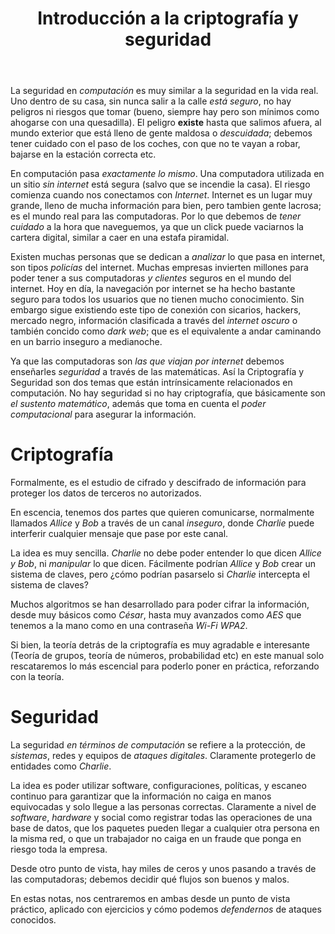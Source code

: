 #+TITLE: Introducción a la criptografía y seguridad

La seguridad en /computación/ es muy similar a la seguridad en la vida
real. Uno dentro de su casa, sin nunca salir a la calle /está seguro/,
no hay peligros ni riesgos que tomar (bueno, siempre hay pero son
mínimos como ahogarse con una quesadilla). El peligro *existe* hasta
que salimos afuera, al mundo exterior que está lleno de gente maldosa
o /descuidada/; debemos tener cuidado con el paso de los coches, con
que no te vayan a robar, bajarse en la estación correcta etc.


En computación pasa /exactamente lo mismo/. Una computadora utilizada
en un sitio /sin internet/ está segura (salvo que se incendie la
casa). El riesgo comienza cuando nos conectamos con
/Internet/. Internet es un lugar muy grande, lleno de mucha
información para bien, pero tambien gente lacrosa; es el mundo real
para las computadoras. Por lo que debemos de /tener cuidado/ a la hora
que naveguemos, ya que un click puede vaciarnos la cartera digital,
similar a caer en una estafa piramidal.


Existen muchas personas que se dedican a /analizar/ lo que pasa en
internet, son tipos /policías/ del internet. Muchas empresas invierten
millones para poder tener a sus computadoras /y clientes/ seguros en
el mundo del internet. Hoy en día, la navegación por internet se ha
hecho bastante seguro para todos los usuarios que no tienen mucho
conocimiento. Sin embargo sigue existiendo este tipo de conexión con
sicarios, hackers, mercado negro, información clasificada a través del
/internet oscuro/ o también concido como /dark web/; que es el
equivalente a andar caminando en un barrio inseguro a medianoche.

[[../img/cripto/deep-web.png]]

Ya que las computadoras son /las que viajan por internet/ debemos
enseñarles /seguridad/ a través de las matemáticas. Así la
Criptografía y Seguridad son dos temas que están intrínsicamente
relacionados en computación. No hay seguridad si no hay criptografía,
que básicamente son /el sustento matemático/, además que toma en
cuenta el /poder computacional/ para asegurar la información. 

* Criptografía
Formalmente, es el estudio de cifrado y descifrado de información para
proteger los datos de terceros no autorizados.

En escencia, tenemos dos partes que quieren comunicarse, normalmente
llamados /Allice/ y /Bob/ a través de un canal /inseguro/, donde
/Charlie/ puede interferir cualquier mensaje que pase por este canal.

[[../img/cripto/amongus.svg]]

La idea es muy sencilla. /Charlie/ no debe poder entender lo que dicen
/Allice y Bob/, ni /manipular/ lo que dicen. Fácilmente podrían
/Allice/ y /Bob/  crear un sistema de claves, pero ¿cómo podrían
pasarselo si /Charlie/ intercepta el sistema de claves?

Muchos algoritmos se han desarrollado para poder cifrar la
información, desde muy básicos como /César/, hasta muy avanzados como
/AES/ que tenemos a la mano como en una contraseña /Wi-Fi WPA2/.

Si bien, la teoría detrás de la criptografía es muy agradable e
interesante (Teoría de grupos, teoría de números, probabilidad etc) en
este manual solo rescataremos lo más escencial para poderlo poner en
práctica, reforzando con la teoría.

* Seguridad

La seguridad /en términos de computación/ se refiere a la protección, 
de /sistemas/, redes y equipos de /ataques digitales/. Claramente
protegerlo de entidades como /Charlie/.

La idea es poder utilizar software, configuraciones, políticas, y
escaneo continuo para garantizar que la información no caiga en manos
equivocadas y solo llegue a las personas correctas. Claramente a nivel
de /software/, /hardware/ y social como registrar todas las
operaciones de una base de datos, que los paquetes pueden llegar a
cualquier otra persona en la misma red, o que un trabajador no caiga
en un fraude que ponga en riesgo toda la empresa.

Desde otro punto de vista, hay miles de ceros y unos pasando a través
de las computadoras; debemos decidir qué flujos son buenos y malos.


En estas notas, nos centraremos en ambas desde un punto de vista
práctico, aplicado con ejercicios y cómo podemos /defendernos/ de
ataques conocidos. 

